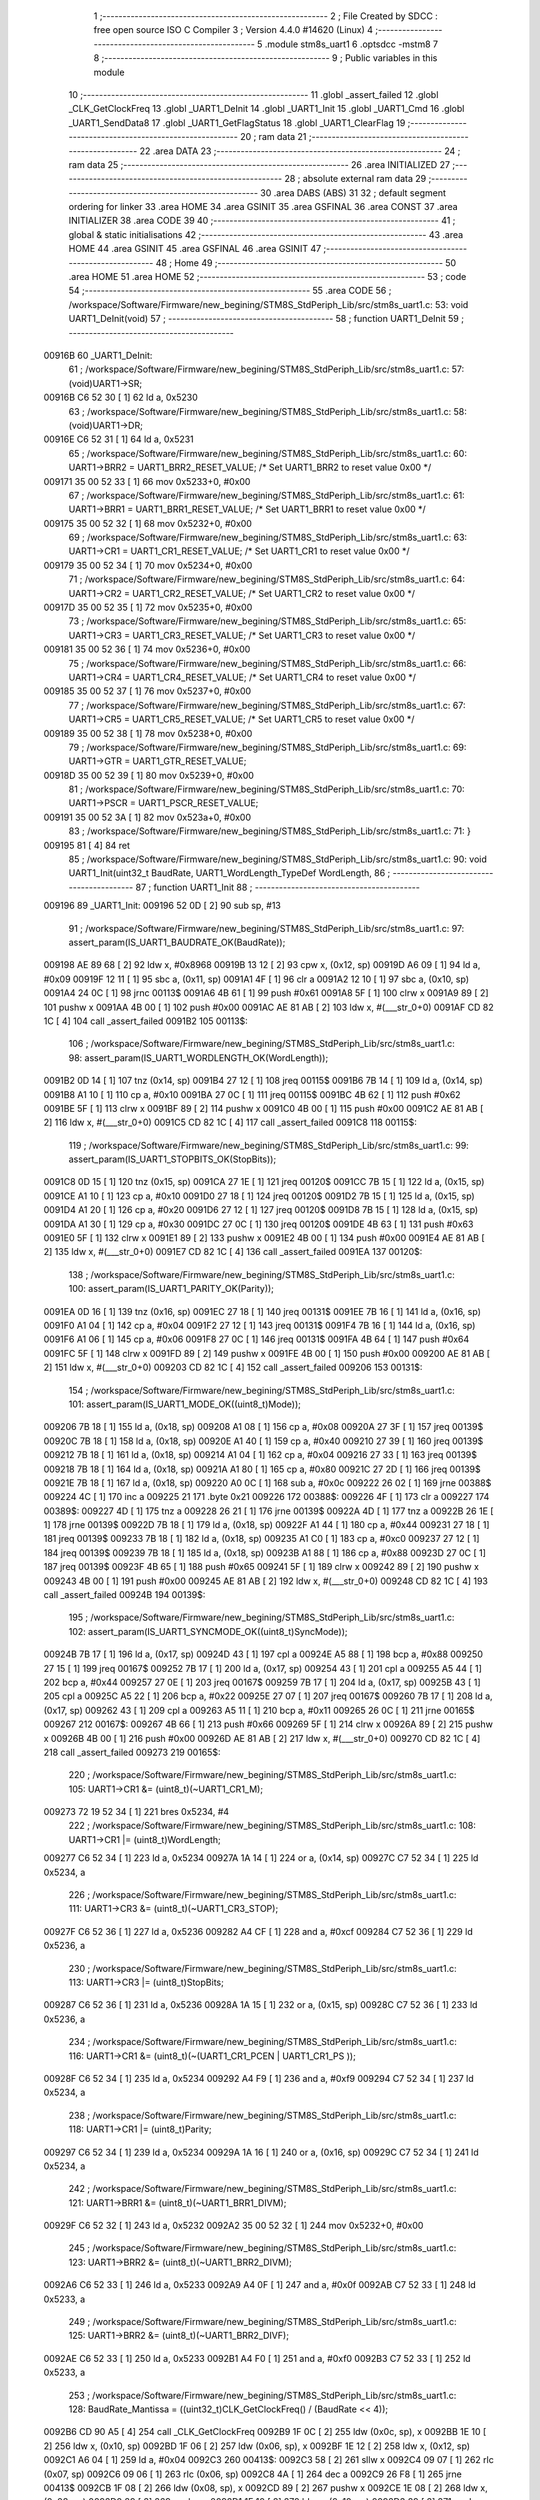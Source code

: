                                       1 ;--------------------------------------------------------
                                      2 ; File Created by SDCC : free open source ISO C Compiler 
                                      3 ; Version 4.4.0 #14620 (Linux)
                                      4 ;--------------------------------------------------------
                                      5 	.module stm8s_uart1
                                      6 	.optsdcc -mstm8
                                      7 	
                                      8 ;--------------------------------------------------------
                                      9 ; Public variables in this module
                                     10 ;--------------------------------------------------------
                                     11 	.globl _assert_failed
                                     12 	.globl _CLK_GetClockFreq
                                     13 	.globl _UART1_DeInit
                                     14 	.globl _UART1_Init
                                     15 	.globl _UART1_Cmd
                                     16 	.globl _UART1_SendData8
                                     17 	.globl _UART1_GetFlagStatus
                                     18 	.globl _UART1_ClearFlag
                                     19 ;--------------------------------------------------------
                                     20 ; ram data
                                     21 ;--------------------------------------------------------
                                     22 	.area DATA
                                     23 ;--------------------------------------------------------
                                     24 ; ram data
                                     25 ;--------------------------------------------------------
                                     26 	.area INITIALIZED
                                     27 ;--------------------------------------------------------
                                     28 ; absolute external ram data
                                     29 ;--------------------------------------------------------
                                     30 	.area DABS (ABS)
                                     31 
                                     32 ; default segment ordering for linker
                                     33 	.area HOME
                                     34 	.area GSINIT
                                     35 	.area GSFINAL
                                     36 	.area CONST
                                     37 	.area INITIALIZER
                                     38 	.area CODE
                                     39 
                                     40 ;--------------------------------------------------------
                                     41 ; global & static initialisations
                                     42 ;--------------------------------------------------------
                                     43 	.area HOME
                                     44 	.area GSINIT
                                     45 	.area GSFINAL
                                     46 	.area GSINIT
                                     47 ;--------------------------------------------------------
                                     48 ; Home
                                     49 ;--------------------------------------------------------
                                     50 	.area HOME
                                     51 	.area HOME
                                     52 ;--------------------------------------------------------
                                     53 ; code
                                     54 ;--------------------------------------------------------
                                     55 	.area CODE
                                     56 ;	/workspace/Software/Firmware/new_begining/STM8S_StdPeriph_Lib/src/stm8s_uart1.c: 53: void UART1_DeInit(void)
                                     57 ;	-----------------------------------------
                                     58 ;	 function UART1_DeInit
                                     59 ;	-----------------------------------------
      00916B                         60 _UART1_DeInit:
                                     61 ;	/workspace/Software/Firmware/new_begining/STM8S_StdPeriph_Lib/src/stm8s_uart1.c: 57: (void)UART1->SR;
      00916B C6 52 30         [ 1]   62 	ld	a, 0x5230
                                     63 ;	/workspace/Software/Firmware/new_begining/STM8S_StdPeriph_Lib/src/stm8s_uart1.c: 58: (void)UART1->DR;
      00916E C6 52 31         [ 1]   64 	ld	a, 0x5231
                                     65 ;	/workspace/Software/Firmware/new_begining/STM8S_StdPeriph_Lib/src/stm8s_uart1.c: 60: UART1->BRR2 = UART1_BRR2_RESET_VALUE;  /* Set UART1_BRR2 to reset value 0x00 */
      009171 35 00 52 33      [ 1]   66 	mov	0x5233+0, #0x00
                                     67 ;	/workspace/Software/Firmware/new_begining/STM8S_StdPeriph_Lib/src/stm8s_uart1.c: 61: UART1->BRR1 = UART1_BRR1_RESET_VALUE;  /* Set UART1_BRR1 to reset value 0x00 */
      009175 35 00 52 32      [ 1]   68 	mov	0x5232+0, #0x00
                                     69 ;	/workspace/Software/Firmware/new_begining/STM8S_StdPeriph_Lib/src/stm8s_uart1.c: 63: UART1->CR1 = UART1_CR1_RESET_VALUE;  /* Set UART1_CR1 to reset value 0x00 */
      009179 35 00 52 34      [ 1]   70 	mov	0x5234+0, #0x00
                                     71 ;	/workspace/Software/Firmware/new_begining/STM8S_StdPeriph_Lib/src/stm8s_uart1.c: 64: UART1->CR2 = UART1_CR2_RESET_VALUE;  /* Set UART1_CR2 to reset value 0x00 */
      00917D 35 00 52 35      [ 1]   72 	mov	0x5235+0, #0x00
                                     73 ;	/workspace/Software/Firmware/new_begining/STM8S_StdPeriph_Lib/src/stm8s_uart1.c: 65: UART1->CR3 = UART1_CR3_RESET_VALUE;  /* Set UART1_CR3 to reset value 0x00 */
      009181 35 00 52 36      [ 1]   74 	mov	0x5236+0, #0x00
                                     75 ;	/workspace/Software/Firmware/new_begining/STM8S_StdPeriph_Lib/src/stm8s_uart1.c: 66: UART1->CR4 = UART1_CR4_RESET_VALUE;  /* Set UART1_CR4 to reset value 0x00 */
      009185 35 00 52 37      [ 1]   76 	mov	0x5237+0, #0x00
                                     77 ;	/workspace/Software/Firmware/new_begining/STM8S_StdPeriph_Lib/src/stm8s_uart1.c: 67: UART1->CR5 = UART1_CR5_RESET_VALUE;  /* Set UART1_CR5 to reset value 0x00 */
      009189 35 00 52 38      [ 1]   78 	mov	0x5238+0, #0x00
                                     79 ;	/workspace/Software/Firmware/new_begining/STM8S_StdPeriph_Lib/src/stm8s_uart1.c: 69: UART1->GTR = UART1_GTR_RESET_VALUE;
      00918D 35 00 52 39      [ 1]   80 	mov	0x5239+0, #0x00
                                     81 ;	/workspace/Software/Firmware/new_begining/STM8S_StdPeriph_Lib/src/stm8s_uart1.c: 70: UART1->PSCR = UART1_PSCR_RESET_VALUE;
      009191 35 00 52 3A      [ 1]   82 	mov	0x523a+0, #0x00
                                     83 ;	/workspace/Software/Firmware/new_begining/STM8S_StdPeriph_Lib/src/stm8s_uart1.c: 71: }
      009195 81               [ 4]   84 	ret
                                     85 ;	/workspace/Software/Firmware/new_begining/STM8S_StdPeriph_Lib/src/stm8s_uart1.c: 90: void UART1_Init(uint32_t BaudRate, UART1_WordLength_TypeDef WordLength, 
                                     86 ;	-----------------------------------------
                                     87 ;	 function UART1_Init
                                     88 ;	-----------------------------------------
      009196                         89 _UART1_Init:
      009196 52 0D            [ 2]   90 	sub	sp, #13
                                     91 ;	/workspace/Software/Firmware/new_begining/STM8S_StdPeriph_Lib/src/stm8s_uart1.c: 97: assert_param(IS_UART1_BAUDRATE_OK(BaudRate));
      009198 AE 89 68         [ 2]   92 	ldw	x, #0x8968
      00919B 13 12            [ 2]   93 	cpw	x, (0x12, sp)
      00919D A6 09            [ 1]   94 	ld	a, #0x09
      00919F 12 11            [ 1]   95 	sbc	a, (0x11, sp)
      0091A1 4F               [ 1]   96 	clr	a
      0091A2 12 10            [ 1]   97 	sbc	a, (0x10, sp)
      0091A4 24 0C            [ 1]   98 	jrnc	00113$
      0091A6 4B 61            [ 1]   99 	push	#0x61
      0091A8 5F               [ 1]  100 	clrw	x
      0091A9 89               [ 2]  101 	pushw	x
      0091AA 4B 00            [ 1]  102 	push	#0x00
      0091AC AE 81 AB         [ 2]  103 	ldw	x, #(___str_0+0)
      0091AF CD 82 1C         [ 4]  104 	call	_assert_failed
      0091B2                        105 00113$:
                                    106 ;	/workspace/Software/Firmware/new_begining/STM8S_StdPeriph_Lib/src/stm8s_uart1.c: 98: assert_param(IS_UART1_WORDLENGTH_OK(WordLength));
      0091B2 0D 14            [ 1]  107 	tnz	(0x14, sp)
      0091B4 27 12            [ 1]  108 	jreq	00115$
      0091B6 7B 14            [ 1]  109 	ld	a, (0x14, sp)
      0091B8 A1 10            [ 1]  110 	cp	a, #0x10
      0091BA 27 0C            [ 1]  111 	jreq	00115$
      0091BC 4B 62            [ 1]  112 	push	#0x62
      0091BE 5F               [ 1]  113 	clrw	x
      0091BF 89               [ 2]  114 	pushw	x
      0091C0 4B 00            [ 1]  115 	push	#0x00
      0091C2 AE 81 AB         [ 2]  116 	ldw	x, #(___str_0+0)
      0091C5 CD 82 1C         [ 4]  117 	call	_assert_failed
      0091C8                        118 00115$:
                                    119 ;	/workspace/Software/Firmware/new_begining/STM8S_StdPeriph_Lib/src/stm8s_uart1.c: 99: assert_param(IS_UART1_STOPBITS_OK(StopBits));
      0091C8 0D 15            [ 1]  120 	tnz	(0x15, sp)
      0091CA 27 1E            [ 1]  121 	jreq	00120$
      0091CC 7B 15            [ 1]  122 	ld	a, (0x15, sp)
      0091CE A1 10            [ 1]  123 	cp	a, #0x10
      0091D0 27 18            [ 1]  124 	jreq	00120$
      0091D2 7B 15            [ 1]  125 	ld	a, (0x15, sp)
      0091D4 A1 20            [ 1]  126 	cp	a, #0x20
      0091D6 27 12            [ 1]  127 	jreq	00120$
      0091D8 7B 15            [ 1]  128 	ld	a, (0x15, sp)
      0091DA A1 30            [ 1]  129 	cp	a, #0x30
      0091DC 27 0C            [ 1]  130 	jreq	00120$
      0091DE 4B 63            [ 1]  131 	push	#0x63
      0091E0 5F               [ 1]  132 	clrw	x
      0091E1 89               [ 2]  133 	pushw	x
      0091E2 4B 00            [ 1]  134 	push	#0x00
      0091E4 AE 81 AB         [ 2]  135 	ldw	x, #(___str_0+0)
      0091E7 CD 82 1C         [ 4]  136 	call	_assert_failed
      0091EA                        137 00120$:
                                    138 ;	/workspace/Software/Firmware/new_begining/STM8S_StdPeriph_Lib/src/stm8s_uart1.c: 100: assert_param(IS_UART1_PARITY_OK(Parity));
      0091EA 0D 16            [ 1]  139 	tnz	(0x16, sp)
      0091EC 27 18            [ 1]  140 	jreq	00131$
      0091EE 7B 16            [ 1]  141 	ld	a, (0x16, sp)
      0091F0 A1 04            [ 1]  142 	cp	a, #0x04
      0091F2 27 12            [ 1]  143 	jreq	00131$
      0091F4 7B 16            [ 1]  144 	ld	a, (0x16, sp)
      0091F6 A1 06            [ 1]  145 	cp	a, #0x06
      0091F8 27 0C            [ 1]  146 	jreq	00131$
      0091FA 4B 64            [ 1]  147 	push	#0x64
      0091FC 5F               [ 1]  148 	clrw	x
      0091FD 89               [ 2]  149 	pushw	x
      0091FE 4B 00            [ 1]  150 	push	#0x00
      009200 AE 81 AB         [ 2]  151 	ldw	x, #(___str_0+0)
      009203 CD 82 1C         [ 4]  152 	call	_assert_failed
      009206                        153 00131$:
                                    154 ;	/workspace/Software/Firmware/new_begining/STM8S_StdPeriph_Lib/src/stm8s_uart1.c: 101: assert_param(IS_UART1_MODE_OK((uint8_t)Mode));
      009206 7B 18            [ 1]  155 	ld	a, (0x18, sp)
      009208 A1 08            [ 1]  156 	cp	a, #0x08
      00920A 27 3F            [ 1]  157 	jreq	00139$
      00920C 7B 18            [ 1]  158 	ld	a, (0x18, sp)
      00920E A1 40            [ 1]  159 	cp	a, #0x40
      009210 27 39            [ 1]  160 	jreq	00139$
      009212 7B 18            [ 1]  161 	ld	a, (0x18, sp)
      009214 A1 04            [ 1]  162 	cp	a, #0x04
      009216 27 33            [ 1]  163 	jreq	00139$
      009218 7B 18            [ 1]  164 	ld	a, (0x18, sp)
      00921A A1 80            [ 1]  165 	cp	a, #0x80
      00921C 27 2D            [ 1]  166 	jreq	00139$
      00921E 7B 18            [ 1]  167 	ld	a, (0x18, sp)
      009220 A0 0C            [ 1]  168 	sub	a, #0x0c
      009222 26 02            [ 1]  169 	jrne	00388$
      009224 4C               [ 1]  170 	inc	a
      009225 21                     171 	.byte 0x21
      009226                        172 00388$:
      009226 4F               [ 1]  173 	clr	a
      009227                        174 00389$:
      009227 4D               [ 1]  175 	tnz	a
      009228 26 21            [ 1]  176 	jrne	00139$
      00922A 4D               [ 1]  177 	tnz	a
      00922B 26 1E            [ 1]  178 	jrne	00139$
      00922D 7B 18            [ 1]  179 	ld	a, (0x18, sp)
      00922F A1 44            [ 1]  180 	cp	a, #0x44
      009231 27 18            [ 1]  181 	jreq	00139$
      009233 7B 18            [ 1]  182 	ld	a, (0x18, sp)
      009235 A1 C0            [ 1]  183 	cp	a, #0xc0
      009237 27 12            [ 1]  184 	jreq	00139$
      009239 7B 18            [ 1]  185 	ld	a, (0x18, sp)
      00923B A1 88            [ 1]  186 	cp	a, #0x88
      00923D 27 0C            [ 1]  187 	jreq	00139$
      00923F 4B 65            [ 1]  188 	push	#0x65
      009241 5F               [ 1]  189 	clrw	x
      009242 89               [ 2]  190 	pushw	x
      009243 4B 00            [ 1]  191 	push	#0x00
      009245 AE 81 AB         [ 2]  192 	ldw	x, #(___str_0+0)
      009248 CD 82 1C         [ 4]  193 	call	_assert_failed
      00924B                        194 00139$:
                                    195 ;	/workspace/Software/Firmware/new_begining/STM8S_StdPeriph_Lib/src/stm8s_uart1.c: 102: assert_param(IS_UART1_SYNCMODE_OK((uint8_t)SyncMode));
      00924B 7B 17            [ 1]  196 	ld	a, (0x17, sp)
      00924D 43               [ 1]  197 	cpl	a
      00924E A5 88            [ 1]  198 	bcp	a, #0x88
      009250 27 15            [ 1]  199 	jreq	00167$
      009252 7B 17            [ 1]  200 	ld	a, (0x17, sp)
      009254 43               [ 1]  201 	cpl	a
      009255 A5 44            [ 1]  202 	bcp	a, #0x44
      009257 27 0E            [ 1]  203 	jreq	00167$
      009259 7B 17            [ 1]  204 	ld	a, (0x17, sp)
      00925B 43               [ 1]  205 	cpl	a
      00925C A5 22            [ 1]  206 	bcp	a, #0x22
      00925E 27 07            [ 1]  207 	jreq	00167$
      009260 7B 17            [ 1]  208 	ld	a, (0x17, sp)
      009262 43               [ 1]  209 	cpl	a
      009263 A5 11            [ 1]  210 	bcp	a, #0x11
      009265 26 0C            [ 1]  211 	jrne	00165$
      009267                        212 00167$:
      009267 4B 66            [ 1]  213 	push	#0x66
      009269 5F               [ 1]  214 	clrw	x
      00926A 89               [ 2]  215 	pushw	x
      00926B 4B 00            [ 1]  216 	push	#0x00
      00926D AE 81 AB         [ 2]  217 	ldw	x, #(___str_0+0)
      009270 CD 82 1C         [ 4]  218 	call	_assert_failed
      009273                        219 00165$:
                                    220 ;	/workspace/Software/Firmware/new_begining/STM8S_StdPeriph_Lib/src/stm8s_uart1.c: 105: UART1->CR1 &= (uint8_t)(~UART1_CR1_M);  
      009273 72 19 52 34      [ 1]  221 	bres	0x5234, #4
                                    222 ;	/workspace/Software/Firmware/new_begining/STM8S_StdPeriph_Lib/src/stm8s_uart1.c: 108: UART1->CR1 |= (uint8_t)WordLength;
      009277 C6 52 34         [ 1]  223 	ld	a, 0x5234
      00927A 1A 14            [ 1]  224 	or	a, (0x14, sp)
      00927C C7 52 34         [ 1]  225 	ld	0x5234, a
                                    226 ;	/workspace/Software/Firmware/new_begining/STM8S_StdPeriph_Lib/src/stm8s_uart1.c: 111: UART1->CR3 &= (uint8_t)(~UART1_CR3_STOP);  
      00927F C6 52 36         [ 1]  227 	ld	a, 0x5236
      009282 A4 CF            [ 1]  228 	and	a, #0xcf
      009284 C7 52 36         [ 1]  229 	ld	0x5236, a
                                    230 ;	/workspace/Software/Firmware/new_begining/STM8S_StdPeriph_Lib/src/stm8s_uart1.c: 113: UART1->CR3 |= (uint8_t)StopBits;  
      009287 C6 52 36         [ 1]  231 	ld	a, 0x5236
      00928A 1A 15            [ 1]  232 	or	a, (0x15, sp)
      00928C C7 52 36         [ 1]  233 	ld	0x5236, a
                                    234 ;	/workspace/Software/Firmware/new_begining/STM8S_StdPeriph_Lib/src/stm8s_uart1.c: 116: UART1->CR1 &= (uint8_t)(~(UART1_CR1_PCEN | UART1_CR1_PS  ));  
      00928F C6 52 34         [ 1]  235 	ld	a, 0x5234
      009292 A4 F9            [ 1]  236 	and	a, #0xf9
      009294 C7 52 34         [ 1]  237 	ld	0x5234, a
                                    238 ;	/workspace/Software/Firmware/new_begining/STM8S_StdPeriph_Lib/src/stm8s_uart1.c: 118: UART1->CR1 |= (uint8_t)Parity;  
      009297 C6 52 34         [ 1]  239 	ld	a, 0x5234
      00929A 1A 16            [ 1]  240 	or	a, (0x16, sp)
      00929C C7 52 34         [ 1]  241 	ld	0x5234, a
                                    242 ;	/workspace/Software/Firmware/new_begining/STM8S_StdPeriph_Lib/src/stm8s_uart1.c: 121: UART1->BRR1 &= (uint8_t)(~UART1_BRR1_DIVM);  
      00929F C6 52 32         [ 1]  243 	ld	a, 0x5232
      0092A2 35 00 52 32      [ 1]  244 	mov	0x5232+0, #0x00
                                    245 ;	/workspace/Software/Firmware/new_begining/STM8S_StdPeriph_Lib/src/stm8s_uart1.c: 123: UART1->BRR2 &= (uint8_t)(~UART1_BRR2_DIVM);  
      0092A6 C6 52 33         [ 1]  246 	ld	a, 0x5233
      0092A9 A4 0F            [ 1]  247 	and	a, #0x0f
      0092AB C7 52 33         [ 1]  248 	ld	0x5233, a
                                    249 ;	/workspace/Software/Firmware/new_begining/STM8S_StdPeriph_Lib/src/stm8s_uart1.c: 125: UART1->BRR2 &= (uint8_t)(~UART1_BRR2_DIVF);  
      0092AE C6 52 33         [ 1]  250 	ld	a, 0x5233
      0092B1 A4 F0            [ 1]  251 	and	a, #0xf0
      0092B3 C7 52 33         [ 1]  252 	ld	0x5233, a
                                    253 ;	/workspace/Software/Firmware/new_begining/STM8S_StdPeriph_Lib/src/stm8s_uart1.c: 128: BaudRate_Mantissa    = ((uint32_t)CLK_GetClockFreq() / (BaudRate << 4));
      0092B6 CD 90 A5         [ 4]  254 	call	_CLK_GetClockFreq
      0092B9 1F 0C            [ 2]  255 	ldw	(0x0c, sp), x
      0092BB 1E 10            [ 2]  256 	ldw	x, (0x10, sp)
      0092BD 1F 06            [ 2]  257 	ldw	(0x06, sp), x
      0092BF 1E 12            [ 2]  258 	ldw	x, (0x12, sp)
      0092C1 A6 04            [ 1]  259 	ld	a, #0x04
      0092C3                        260 00413$:
      0092C3 58               [ 2]  261 	sllw	x
      0092C4 09 07            [ 1]  262 	rlc	(0x07, sp)
      0092C6 09 06            [ 1]  263 	rlc	(0x06, sp)
      0092C8 4A               [ 1]  264 	dec	a
      0092C9 26 F8            [ 1]  265 	jrne	00413$
      0092CB 1F 08            [ 2]  266 	ldw	(0x08, sp), x
      0092CD 89               [ 2]  267 	pushw	x
      0092CE 1E 08            [ 2]  268 	ldw	x, (0x08, sp)
      0092D0 89               [ 2]  269 	pushw	x
      0092D1 1E 10            [ 2]  270 	ldw	x, (0x10, sp)
      0092D3 89               [ 2]  271 	pushw	x
      0092D4 90 89            [ 2]  272 	pushw	y
                                    273 ;	/workspace/Software/Firmware/new_begining/STM8S_StdPeriph_Lib/src/stm8s_uart1.c: 129: BaudRate_Mantissa100 = (((uint32_t)CLK_GetClockFreq() * 100) / (BaudRate << 4));
      0092D6 CD 94 B7         [ 4]  274 	call	__divulong
      0092D9 5B 08            [ 2]  275 	addw	sp, #8
      0092DB 1F 03            [ 2]  276 	ldw	(0x03, sp), x
      0092DD 17 01            [ 2]  277 	ldw	(0x01, sp), y
      0092DF CD 90 A5         [ 4]  278 	call	_CLK_GetClockFreq
      0092E2 89               [ 2]  279 	pushw	x
      0092E3 90 89            [ 2]  280 	pushw	y
      0092E5 4B 64            [ 1]  281 	push	#0x64
      0092E7 5F               [ 1]  282 	clrw	x
      0092E8 89               [ 2]  283 	pushw	x
      0092E9 4B 00            [ 1]  284 	push	#0x00
      0092EB CD 95 12         [ 4]  285 	call	__mullong
      0092EE 5B 08            [ 2]  286 	addw	sp, #8
      0092F0 1F 0C            [ 2]  287 	ldw	(0x0c, sp), x
      0092F2 1E 08            [ 2]  288 	ldw	x, (0x08, sp)
      0092F4 89               [ 2]  289 	pushw	x
      0092F5 1E 08            [ 2]  290 	ldw	x, (0x08, sp)
      0092F7 89               [ 2]  291 	pushw	x
      0092F8 1E 10            [ 2]  292 	ldw	x, (0x10, sp)
      0092FA 89               [ 2]  293 	pushw	x
      0092FB 90 89            [ 2]  294 	pushw	y
                                    295 ;	/workspace/Software/Firmware/new_begining/STM8S_StdPeriph_Lib/src/stm8s_uart1.c: 131: UART1->BRR2 |= (uint8_t)((uint8_t)(((BaudRate_Mantissa100 - (BaudRate_Mantissa * 100)) << 4) / 100) & (uint8_t)0x0F); 
      0092FD CD 94 B7         [ 4]  296 	call	__divulong
      009300 5B 08            [ 2]  297 	addw	sp, #8
      009302 1F 07            [ 2]  298 	ldw	(0x07, sp), x
      009304 90 02            [ 1]  299 	rlwa	y
      009306 6B 05            [ 1]  300 	ld	(0x05, sp), a
      009308 90 01            [ 1]  301 	rrwa	y
      00930A 90 9F            [ 1]  302 	ld	a, yl
      00930C AE 52 33         [ 2]  303 	ldw	x, #0x5233
      00930F 88               [ 1]  304 	push	a
      009310 F6               [ 1]  305 	ld	a, (x)
      009311 6B 0A            [ 1]  306 	ld	(0x0a, sp), a
      009313 1E 04            [ 2]  307 	ldw	x, (0x04, sp)
      009315 89               [ 2]  308 	pushw	x
      009316 1E 04            [ 2]  309 	ldw	x, (0x04, sp)
      009318 89               [ 2]  310 	pushw	x
      009319 4B 64            [ 1]  311 	push	#0x64
      00931B 5F               [ 1]  312 	clrw	x
      00931C 89               [ 2]  313 	pushw	x
      00931D 4B 00            [ 1]  314 	push	#0x00
      00931F CD 95 12         [ 4]  315 	call	__mullong
      009322 5B 08            [ 2]  316 	addw	sp, #8
      009324 1F 0D            [ 2]  317 	ldw	(0x0d, sp), x
      009326 17 0B            [ 2]  318 	ldw	(0x0b, sp), y
      009328 84               [ 1]  319 	pop	a
      009329 16 07            [ 2]  320 	ldw	y, (0x07, sp)
      00932B 72 F2 0C         [ 2]  321 	subw	y, (0x0c, sp)
      00932E 12 0B            [ 1]  322 	sbc	a, (0x0b, sp)
      009330 97               [ 1]  323 	ld	xl, a
      009331 7B 05            [ 1]  324 	ld	a, (0x05, sp)
      009333 12 0A            [ 1]  325 	sbc	a, (0x0a, sp)
      009335 95               [ 1]  326 	ld	xh, a
      009336 A6 04            [ 1]  327 	ld	a, #0x04
      009338                        328 00415$:
      009338 90 58            [ 2]  329 	sllw	y
      00933A 59               [ 2]  330 	rlcw	x
      00933B 4A               [ 1]  331 	dec	a
      00933C 26 FA            [ 1]  332 	jrne	00415$
      00933E 4B 64            [ 1]  333 	push	#0x64
      009340 4B 00            [ 1]  334 	push	#0x00
      009342 4B 00            [ 1]  335 	push	#0x00
      009344 4B 00            [ 1]  336 	push	#0x00
      009346 90 89            [ 2]  337 	pushw	y
      009348 89               [ 2]  338 	pushw	x
      009349 CD 94 B7         [ 4]  339 	call	__divulong
      00934C 5B 08            [ 2]  340 	addw	sp, #8
      00934E 9F               [ 1]  341 	ld	a, xl
      00934F A4 0F            [ 1]  342 	and	a, #0x0f
      009351 1A 09            [ 1]  343 	or	a, (0x09, sp)
      009353 C7 52 33         [ 1]  344 	ld	0x5233, a
                                    345 ;	/workspace/Software/Firmware/new_begining/STM8S_StdPeriph_Lib/src/stm8s_uart1.c: 133: UART1->BRR2 |= (uint8_t)((BaudRate_Mantissa >> 4) & (uint8_t)0xF0); 
      009356 C6 52 33         [ 1]  346 	ld	a, 0x5233
      009359 6B 0D            [ 1]  347 	ld	(0x0d, sp), a
      00935B 1E 03            [ 2]  348 	ldw	x, (0x03, sp)
      00935D A6 10            [ 1]  349 	ld	a, #0x10
      00935F 62               [ 2]  350 	div	x, a
      009360 90 93            [ 1]  351 	ldw	y, x
      009362 9F               [ 1]  352 	ld	a, xl
      009363 A4 F0            [ 1]  353 	and	a, #0xf0
      009365 1A 0D            [ 1]  354 	or	a, (0x0d, sp)
      009367 C7 52 33         [ 1]  355 	ld	0x5233, a
                                    356 ;	/workspace/Software/Firmware/new_begining/STM8S_StdPeriph_Lib/src/stm8s_uart1.c: 135: UART1->BRR1 |= (uint8_t)BaudRate_Mantissa;           
      00936A C6 52 32         [ 1]  357 	ld	a, 0x5232
      00936D 6B 0D            [ 1]  358 	ld	(0x0d, sp), a
      00936F 7B 04            [ 1]  359 	ld	a, (0x04, sp)
      009371 1A 0D            [ 1]  360 	or	a, (0x0d, sp)
      009373 C7 52 32         [ 1]  361 	ld	0x5232, a
                                    362 ;	/workspace/Software/Firmware/new_begining/STM8S_StdPeriph_Lib/src/stm8s_uart1.c: 138: UART1->CR2 &= (uint8_t)~(UART1_CR2_TEN | UART1_CR2_REN); 
      009376 C6 52 35         [ 1]  363 	ld	a, 0x5235
      009379 A4 F3            [ 1]  364 	and	a, #0xf3
      00937B C7 52 35         [ 1]  365 	ld	0x5235, a
                                    366 ;	/workspace/Software/Firmware/new_begining/STM8S_StdPeriph_Lib/src/stm8s_uart1.c: 140: UART1->CR3 &= (uint8_t)~(UART1_CR3_CPOL | UART1_CR3_CPHA | UART1_CR3_LBCL); 
      00937E C6 52 36         [ 1]  367 	ld	a, 0x5236
      009381 A4 F8            [ 1]  368 	and	a, #0xf8
      009383 C7 52 36         [ 1]  369 	ld	0x5236, a
                                    370 ;	/workspace/Software/Firmware/new_begining/STM8S_StdPeriph_Lib/src/stm8s_uart1.c: 142: UART1->CR3 |= (uint8_t)((uint8_t)SyncMode & (uint8_t)(UART1_CR3_CPOL | 
      009386 C6 52 36         [ 1]  371 	ld	a, 0x5236
      009389 6B 0D            [ 1]  372 	ld	(0x0d, sp), a
      00938B 7B 17            [ 1]  373 	ld	a, (0x17, sp)
      00938D A4 07            [ 1]  374 	and	a, #0x07
      00938F 1A 0D            [ 1]  375 	or	a, (0x0d, sp)
      009391 C7 52 36         [ 1]  376 	ld	0x5236, a
                                    377 ;	/workspace/Software/Firmware/new_begining/STM8S_StdPeriph_Lib/src/stm8s_uart1.c: 138: UART1->CR2 &= (uint8_t)~(UART1_CR2_TEN | UART1_CR2_REN); 
      009394 C6 52 35         [ 1]  378 	ld	a, 0x5235
                                    379 ;	/workspace/Software/Firmware/new_begining/STM8S_StdPeriph_Lib/src/stm8s_uart1.c: 145: if ((uint8_t)(Mode & UART1_MODE_TX_ENABLE))
      009397 88               [ 1]  380 	push	a
      009398 7B 19            [ 1]  381 	ld	a, (0x19, sp)
      00939A A5 04            [ 1]  382 	bcp	a, #0x04
      00939C 84               [ 1]  383 	pop	a
      00939D 27 07            [ 1]  384 	jreq	00102$
                                    385 ;	/workspace/Software/Firmware/new_begining/STM8S_StdPeriph_Lib/src/stm8s_uart1.c: 148: UART1->CR2 |= (uint8_t)UART1_CR2_TEN;  
      00939F AA 08            [ 1]  386 	or	a, #0x08
      0093A1 C7 52 35         [ 1]  387 	ld	0x5235, a
      0093A4 20 05            [ 2]  388 	jra	00103$
      0093A6                        389 00102$:
                                    390 ;	/workspace/Software/Firmware/new_begining/STM8S_StdPeriph_Lib/src/stm8s_uart1.c: 153: UART1->CR2 &= (uint8_t)(~UART1_CR2_TEN);  
      0093A6 A4 F7            [ 1]  391 	and	a, #0xf7
      0093A8 C7 52 35         [ 1]  392 	ld	0x5235, a
      0093AB                        393 00103$:
                                    394 ;	/workspace/Software/Firmware/new_begining/STM8S_StdPeriph_Lib/src/stm8s_uart1.c: 138: UART1->CR2 &= (uint8_t)~(UART1_CR2_TEN | UART1_CR2_REN); 
      0093AB C6 52 35         [ 1]  395 	ld	a, 0x5235
                                    396 ;	/workspace/Software/Firmware/new_begining/STM8S_StdPeriph_Lib/src/stm8s_uart1.c: 155: if ((uint8_t)(Mode & UART1_MODE_RX_ENABLE))
      0093AE 88               [ 1]  397 	push	a
      0093AF 7B 19            [ 1]  398 	ld	a, (0x19, sp)
      0093B1 A5 08            [ 1]  399 	bcp	a, #0x08
      0093B3 84               [ 1]  400 	pop	a
      0093B4 27 07            [ 1]  401 	jreq	00105$
                                    402 ;	/workspace/Software/Firmware/new_begining/STM8S_StdPeriph_Lib/src/stm8s_uart1.c: 158: UART1->CR2 |= (uint8_t)UART1_CR2_REN;  
      0093B6 AA 04            [ 1]  403 	or	a, #0x04
      0093B8 C7 52 35         [ 1]  404 	ld	0x5235, a
      0093BB 20 05            [ 2]  405 	jra	00106$
      0093BD                        406 00105$:
                                    407 ;	/workspace/Software/Firmware/new_begining/STM8S_StdPeriph_Lib/src/stm8s_uart1.c: 163: UART1->CR2 &= (uint8_t)(~UART1_CR2_REN);  
      0093BD A4 FB            [ 1]  408 	and	a, #0xfb
      0093BF C7 52 35         [ 1]  409 	ld	0x5235, a
      0093C2                        410 00106$:
                                    411 ;	/workspace/Software/Firmware/new_begining/STM8S_StdPeriph_Lib/src/stm8s_uart1.c: 111: UART1->CR3 &= (uint8_t)(~UART1_CR3_STOP);  
      0093C2 C6 52 36         [ 1]  412 	ld	a, 0x5236
                                    413 ;	/workspace/Software/Firmware/new_begining/STM8S_StdPeriph_Lib/src/stm8s_uart1.c: 167: if ((uint8_t)(SyncMode & UART1_SYNCMODE_CLOCK_DISABLE))
      0093C5 0D 17            [ 1]  414 	tnz	(0x17, sp)
      0093C7 2A 07            [ 1]  415 	jrpl	00108$
                                    416 ;	/workspace/Software/Firmware/new_begining/STM8S_StdPeriph_Lib/src/stm8s_uart1.c: 170: UART1->CR3 &= (uint8_t)(~UART1_CR3_CKEN); 
      0093C9 A4 F7            [ 1]  417 	and	a, #0xf7
      0093CB C7 52 36         [ 1]  418 	ld	0x5236, a
      0093CE 20 0D            [ 2]  419 	jra	00110$
      0093D0                        420 00108$:
                                    421 ;	/workspace/Software/Firmware/new_begining/STM8S_StdPeriph_Lib/src/stm8s_uart1.c: 174: UART1->CR3 |= (uint8_t)((uint8_t)SyncMode & UART1_CR3_CKEN);
      0093D0 88               [ 1]  422 	push	a
      0093D1 7B 18            [ 1]  423 	ld	a, (0x18, sp)
      0093D3 A4 08            [ 1]  424 	and	a, #0x08
      0093D5 6B 0E            [ 1]  425 	ld	(0x0e, sp), a
      0093D7 84               [ 1]  426 	pop	a
      0093D8 1A 0D            [ 1]  427 	or	a, (0x0d, sp)
      0093DA C7 52 36         [ 1]  428 	ld	0x5236, a
      0093DD                        429 00110$:
                                    430 ;	/workspace/Software/Firmware/new_begining/STM8S_StdPeriph_Lib/src/stm8s_uart1.c: 176: }
      0093DD 1E 0E            [ 2]  431 	ldw	x, (14, sp)
      0093DF 5B 18            [ 2]  432 	addw	sp, #24
      0093E1 FC               [ 2]  433 	jp	(x)
                                    434 ;	/workspace/Software/Firmware/new_begining/STM8S_StdPeriph_Lib/src/stm8s_uart1.c: 184: void UART1_Cmd(FunctionalState NewState)
                                    435 ;	-----------------------------------------
                                    436 ;	 function UART1_Cmd
                                    437 ;	-----------------------------------------
      0093E2                        438 _UART1_Cmd:
      0093E2 88               [ 1]  439 	push	a
      0093E3 6B 01            [ 1]  440 	ld	(0x01, sp), a
                                    441 ;	/workspace/Software/Firmware/new_begining/STM8S_StdPeriph_Lib/src/stm8s_uart1.c: 189: UART1->CR1 &= (uint8_t)(~UART1_CR1_UARTD); 
      0093E5 C6 52 34         [ 1]  442 	ld	a, 0x5234
                                    443 ;	/workspace/Software/Firmware/new_begining/STM8S_StdPeriph_Lib/src/stm8s_uart1.c: 186: if (NewState != DISABLE)
      0093E8 0D 01            [ 1]  444 	tnz	(0x01, sp)
      0093EA 27 07            [ 1]  445 	jreq	00102$
                                    446 ;	/workspace/Software/Firmware/new_begining/STM8S_StdPeriph_Lib/src/stm8s_uart1.c: 189: UART1->CR1 &= (uint8_t)(~UART1_CR1_UARTD); 
      0093EC A4 DF            [ 1]  447 	and	a, #0xdf
      0093EE C7 52 34         [ 1]  448 	ld	0x5234, a
      0093F1 20 05            [ 2]  449 	jra	00104$
      0093F3                        450 00102$:
                                    451 ;	/workspace/Software/Firmware/new_begining/STM8S_StdPeriph_Lib/src/stm8s_uart1.c: 194: UART1->CR1 |= UART1_CR1_UARTD;  
      0093F3 AA 20            [ 1]  452 	or	a, #0x20
      0093F5 C7 52 34         [ 1]  453 	ld	0x5234, a
      0093F8                        454 00104$:
                                    455 ;	/workspace/Software/Firmware/new_begining/STM8S_StdPeriph_Lib/src/stm8s_uart1.c: 196: }
      0093F8 84               [ 1]  456 	pop	a
      0093F9 81               [ 4]  457 	ret
                                    458 ;	/workspace/Software/Firmware/new_begining/STM8S_StdPeriph_Lib/src/stm8s_uart1.c: 498: void UART1_SendData8(uint8_t Data)
                                    459 ;	-----------------------------------------
                                    460 ;	 function UART1_SendData8
                                    461 ;	-----------------------------------------
      0093FA                        462 _UART1_SendData8:
                                    463 ;	/workspace/Software/Firmware/new_begining/STM8S_StdPeriph_Lib/src/stm8s_uart1.c: 501: UART1->DR = Data;
      0093FA C7 52 31         [ 1]  464 	ld	0x5231, a
                                    465 ;	/workspace/Software/Firmware/new_begining/STM8S_StdPeriph_Lib/src/stm8s_uart1.c: 502: }
      0093FD 81               [ 4]  466 	ret
                                    467 ;	/workspace/Software/Firmware/new_begining/STM8S_StdPeriph_Lib/src/stm8s_uart1.c: 602: FlagStatus UART1_GetFlagStatus(UART1_Flag_TypeDef UART1_FLAG)
                                    468 ;	-----------------------------------------
                                    469 ;	 function UART1_GetFlagStatus
                                    470 ;	-----------------------------------------
      0093FE                        471 _UART1_GetFlagStatus:
      0093FE 52 02            [ 2]  472 	sub	sp, #2
                                    473 ;	/workspace/Software/Firmware/new_begining/STM8S_StdPeriph_Lib/src/stm8s_uart1.c: 607: assert_param(IS_UART1_FLAG_OK(UART1_FLAG));
      009400 90 93            [ 1]  474 	ldw	y, x
      009402 A3 01 01         [ 2]  475 	cpw	x, #0x0101
      009405 26 05            [ 1]  476 	jrne	00253$
      009407 A6 01            [ 1]  477 	ld	a, #0x01
      009409 6B 01            [ 1]  478 	ld	(0x01, sp), a
      00940B C5                     479 	.byte 0xc5
      00940C                        480 00253$:
      00940C 0F 01            [ 1]  481 	clr	(0x01, sp)
      00940E                        482 00254$:
      00940E A3 02 10         [ 2]  483 	cpw	x, #0x0210
      009411 26 03            [ 1]  484 	jrne	00256$
      009413 A6 01            [ 1]  485 	ld	a, #0x01
      009415 21                     486 	.byte 0x21
      009416                        487 00256$:
      009416 4F               [ 1]  488 	clr	a
      009417                        489 00257$:
      009417 A3 00 80         [ 2]  490 	cpw	x, #0x0080
      00941A 27 3A            [ 1]  491 	jreq	00119$
      00941C A3 00 40         [ 2]  492 	cpw	x, #0x0040
      00941F 27 35            [ 1]  493 	jreq	00119$
      009421 A3 00 20         [ 2]  494 	cpw	x, #0x0020
      009424 27 30            [ 1]  495 	jreq	00119$
      009426 A3 00 10         [ 2]  496 	cpw	x, #0x0010
      009429 27 2B            [ 1]  497 	jreq	00119$
      00942B A3 00 08         [ 2]  498 	cpw	x, #0x0008
      00942E 27 26            [ 1]  499 	jreq	00119$
      009430 A3 00 04         [ 2]  500 	cpw	x, #0x0004
      009433 27 21            [ 1]  501 	jreq	00119$
      009435 A3 00 02         [ 2]  502 	cpw	x, #0x0002
      009438 27 1C            [ 1]  503 	jreq	00119$
      00943A 5A               [ 2]  504 	decw	x
      00943B 27 19            [ 1]  505 	jreq	00119$
      00943D 0D 01            [ 1]  506 	tnz	(0x01, sp)
      00943F 26 15            [ 1]  507 	jrne	00119$
      009441 4D               [ 1]  508 	tnz	a
      009442 26 12            [ 1]  509 	jrne	00119$
      009444 88               [ 1]  510 	push	a
      009445 90 89            [ 2]  511 	pushw	y
      009447 4B 5F            [ 1]  512 	push	#0x5f
      009449 4B 02            [ 1]  513 	push	#0x02
      00944B 5F               [ 1]  514 	clrw	x
      00944C 89               [ 2]  515 	pushw	x
      00944D AE 81 AB         [ 2]  516 	ldw	x, #(___str_0+0)
      009450 CD 82 1C         [ 4]  517 	call	_assert_failed
      009453 90 85            [ 2]  518 	popw	y
      009455 84               [ 1]  519 	pop	a
      009456                        520 00119$:
                                    521 ;	/workspace/Software/Firmware/new_begining/STM8S_StdPeriph_Lib/src/stm8s_uart1.c: 613: if ((UART1->CR4 & (uint8_t)UART1_FLAG) != (uint8_t)0x00)
      009456 61               [ 1]  522 	exg	a, yl
      009457 6B 02            [ 1]  523 	ld	(0x02, sp), a
      009459 61               [ 1]  524 	exg	a, yl
                                    525 ;	/workspace/Software/Firmware/new_begining/STM8S_StdPeriph_Lib/src/stm8s_uart1.c: 611: if (UART1_FLAG == UART1_FLAG_LBDF)
      00945A 4D               [ 1]  526 	tnz	a
      00945B 27 0E            [ 1]  527 	jreq	00114$
                                    528 ;	/workspace/Software/Firmware/new_begining/STM8S_StdPeriph_Lib/src/stm8s_uart1.c: 613: if ((UART1->CR4 & (uint8_t)UART1_FLAG) != (uint8_t)0x00)
      00945D C6 52 37         [ 1]  529 	ld	a, 0x5237
      009460 14 02            [ 1]  530 	and	a, (0x02, sp)
      009462 27 04            [ 1]  531 	jreq	00102$
                                    532 ;	/workspace/Software/Firmware/new_begining/STM8S_StdPeriph_Lib/src/stm8s_uart1.c: 616: status = SET;
      009464 A6 01            [ 1]  533 	ld	a, #0x01
      009466 20 20            [ 2]  534 	jra	00115$
      009468                        535 00102$:
                                    536 ;	/workspace/Software/Firmware/new_begining/STM8S_StdPeriph_Lib/src/stm8s_uart1.c: 621: status = RESET;
      009468 4F               [ 1]  537 	clr	a
      009469 20 1D            [ 2]  538 	jra	00115$
      00946B                        539 00114$:
                                    540 ;	/workspace/Software/Firmware/new_begining/STM8S_StdPeriph_Lib/src/stm8s_uart1.c: 624: else if (UART1_FLAG == UART1_FLAG_SBK)
      00946B 7B 01            [ 1]  541 	ld	a, (0x01, sp)
      00946D 27 0E            [ 1]  542 	jreq	00111$
                                    543 ;	/workspace/Software/Firmware/new_begining/STM8S_StdPeriph_Lib/src/stm8s_uart1.c: 626: if ((UART1->CR2 & (uint8_t)UART1_FLAG) != (uint8_t)0x00)
      00946F C6 52 35         [ 1]  544 	ld	a, 0x5235
      009472 14 02            [ 1]  545 	and	a, (0x02, sp)
      009474 27 04            [ 1]  546 	jreq	00105$
                                    547 ;	/workspace/Software/Firmware/new_begining/STM8S_StdPeriph_Lib/src/stm8s_uart1.c: 629: status = SET;
      009476 A6 01            [ 1]  548 	ld	a, #0x01
      009478 20 0E            [ 2]  549 	jra	00115$
      00947A                        550 00105$:
                                    551 ;	/workspace/Software/Firmware/new_begining/STM8S_StdPeriph_Lib/src/stm8s_uart1.c: 634: status = RESET;
      00947A 4F               [ 1]  552 	clr	a
      00947B 20 0B            [ 2]  553 	jra	00115$
      00947D                        554 00111$:
                                    555 ;	/workspace/Software/Firmware/new_begining/STM8S_StdPeriph_Lib/src/stm8s_uart1.c: 639: if ((UART1->SR & (uint8_t)UART1_FLAG) != (uint8_t)0x00)
      00947D C6 52 30         [ 1]  556 	ld	a, 0x5230
      009480 14 02            [ 1]  557 	and	a, (0x02, sp)
      009482 27 03            [ 1]  558 	jreq	00108$
                                    559 ;	/workspace/Software/Firmware/new_begining/STM8S_StdPeriph_Lib/src/stm8s_uart1.c: 642: status = SET;
      009484 A6 01            [ 1]  560 	ld	a, #0x01
                                    561 ;	/workspace/Software/Firmware/new_begining/STM8S_StdPeriph_Lib/src/stm8s_uart1.c: 647: status = RESET;
      009486 21                     562 	.byte 0x21
      009487                        563 00108$:
      009487 4F               [ 1]  564 	clr	a
      009488                        565 00115$:
                                    566 ;	/workspace/Software/Firmware/new_begining/STM8S_StdPeriph_Lib/src/stm8s_uart1.c: 651: return status;
                                    567 ;	/workspace/Software/Firmware/new_begining/STM8S_StdPeriph_Lib/src/stm8s_uart1.c: 652: }
      009488 5B 02            [ 2]  568 	addw	sp, #2
      00948A 81               [ 4]  569 	ret
                                    570 ;	/workspace/Software/Firmware/new_begining/STM8S_StdPeriph_Lib/src/stm8s_uart1.c: 680: void UART1_ClearFlag(UART1_Flag_TypeDef UART1_FLAG)
                                    571 ;	-----------------------------------------
                                    572 ;	 function UART1_ClearFlag
                                    573 ;	-----------------------------------------
      00948B                        574 _UART1_ClearFlag:
                                    575 ;	/workspace/Software/Firmware/new_begining/STM8S_StdPeriph_Lib/src/stm8s_uart1.c: 682: assert_param(IS_UART1_CLEAR_FLAG_OK(UART1_FLAG));
      00948B A3 00 20         [ 2]  576 	cpw	x, #0x0020
      00948E 26 03            [ 1]  577 	jrne	00133$
      009490 A6 01            [ 1]  578 	ld	a, #0x01
      009492 21                     579 	.byte 0x21
      009493                        580 00133$:
      009493 4F               [ 1]  581 	clr	a
      009494                        582 00134$:
      009494 4D               [ 1]  583 	tnz	a
      009495 26 13            [ 1]  584 	jrne	00107$
      009497 A3 02 10         [ 2]  585 	cpw	x, #0x0210
      00949A 27 0E            [ 1]  586 	jreq	00107$
      00949C 88               [ 1]  587 	push	a
      00949D 4B AA            [ 1]  588 	push	#0xaa
      00949F 4B 02            [ 1]  589 	push	#0x02
      0094A1 5F               [ 1]  590 	clrw	x
      0094A2 89               [ 2]  591 	pushw	x
      0094A3 AE 81 AB         [ 2]  592 	ldw	x, #(___str_0+0)
      0094A6 CD 82 1C         [ 4]  593 	call	_assert_failed
      0094A9 84               [ 1]  594 	pop	a
      0094AA                        595 00107$:
                                    596 ;	/workspace/Software/Firmware/new_begining/STM8S_StdPeriph_Lib/src/stm8s_uart1.c: 685: if (UART1_FLAG == UART1_FLAG_RXNE)
      0094AA 4D               [ 1]  597 	tnz	a
      0094AB 27 05            [ 1]  598 	jreq	00102$
                                    599 ;	/workspace/Software/Firmware/new_begining/STM8S_StdPeriph_Lib/src/stm8s_uart1.c: 687: UART1->SR = (uint8_t)~(UART1_SR_RXNE);
      0094AD 35 DF 52 30      [ 1]  600 	mov	0x5230+0, #0xdf
      0094B1 81               [ 4]  601 	ret
      0094B2                        602 00102$:
                                    603 ;	/workspace/Software/Firmware/new_begining/STM8S_StdPeriph_Lib/src/stm8s_uart1.c: 692: UART1->CR4 &= (uint8_t)~(UART1_CR4_LBDF);
      0094B2 72 19 52 37      [ 1]  604 	bres	0x5237, #4
                                    605 ;	/workspace/Software/Firmware/new_begining/STM8S_StdPeriph_Lib/src/stm8s_uart1.c: 694: }
      0094B6 81               [ 4]  606 	ret
                                    607 	.area CODE
                                    608 	.area CONST
                                    609 	.area CONST
      0081AB                        610 ___str_0:
      0081AB 2F 77 6F 72 6B 73 70   611 	.ascii "/workspace/Software/Firmware/new_begining/STM8S_StdPeriph_Li"
             61 63 65 2F 53 6F 66
             74 77 61 72 65 2F 46
             69 72 6D 77 61 72 65
             2F 6E 65 77 5F 62 65
             67 69 6E 69 6E 67 2F
             53 54 4D 38 53 5F 53
             74 64 50 65 72 69 70
             68 5F 4C 69
      0081E7 62 2F 73 72 63 2F 73   612 	.ascii "b/src/stm8s_uart1.c"
             74 6D 38 73 5F 75 61
             72 74 31 2E 63
      0081FA 00                     613 	.db 0x00
                                    614 	.area CODE
                                    615 	.area INITIALIZER
                                    616 	.area CABS (ABS)
